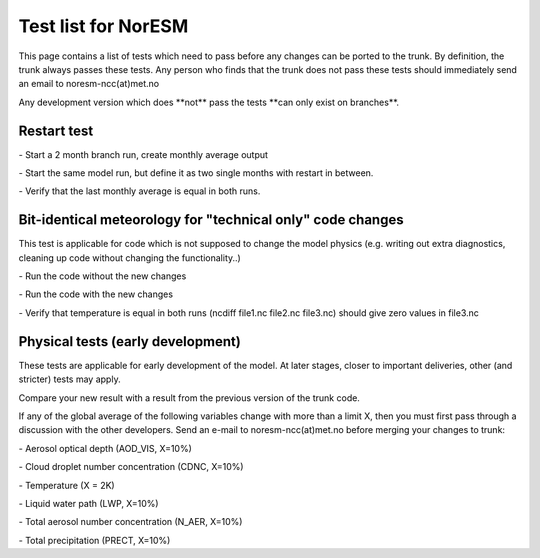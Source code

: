 .. _testlist:

Test list for NorESM
''''''''''''''''''''

This page contains a list of tests which need to pass before any changes
can be ported to the trunk. By definition, the trunk always passes these
tests. Any person who finds that the trunk does not pass these tests
should immediately send an email to noresm-ncc(at)met.no

Any development version which does \**not*\* pass the tests \**can only
exist on branches**.

Restart test
~~~~~~~~~~~~

- Start a 2 month branch run, create monthly average output

- Start the same model run, but define it as two single months with restart in between.

- Verify that the last monthly average is equal in both runs.

Bit-identical meteorology for "technical only" code changes
~~~~~~~~~~~~~~~~~~~~~~~~~~~~~~~~~~~~~~~~~~~~~~~~~~~~~~~~~~~

This test is applicable for code which is not supposed to change the
model physics (e.g. writing out extra diagnostics, cleaning up code
without changing the functionality..)

- Run the code without the new changes

- Run the code with the new changes

- Verify that temperature is equal in both runs (ncdiff file1.nc file2.nc file3.nc) should give zero values in file3.nc

Physical tests (early development)
~~~~~~~~~~~~~~~~~~~~~~~~~~~~~~~~~~

These tests are applicable for early development of the model. At later
stages, closer to important deliveries, other (and stricter) tests may
apply.

Compare your new result with a result from the previous version of the
trunk code.

If any of the global average of the following variables change with more
than a limit X, then you must first pass through a discussion with the
other developers. Send an e-mail to noresm-ncc(at)met.no before merging
your changes to trunk:


- Aerosol optical depth (AOD_VIS, X=10%)

- Cloud droplet number concentration (CDNC, X=10%)

- Temperature (X = 2K)

- Liquid water path (LWP, X=10%)

- Total aerosol number concentration (N_AER, X=10%)

- Total precipitation (PRECT, X=10%)
